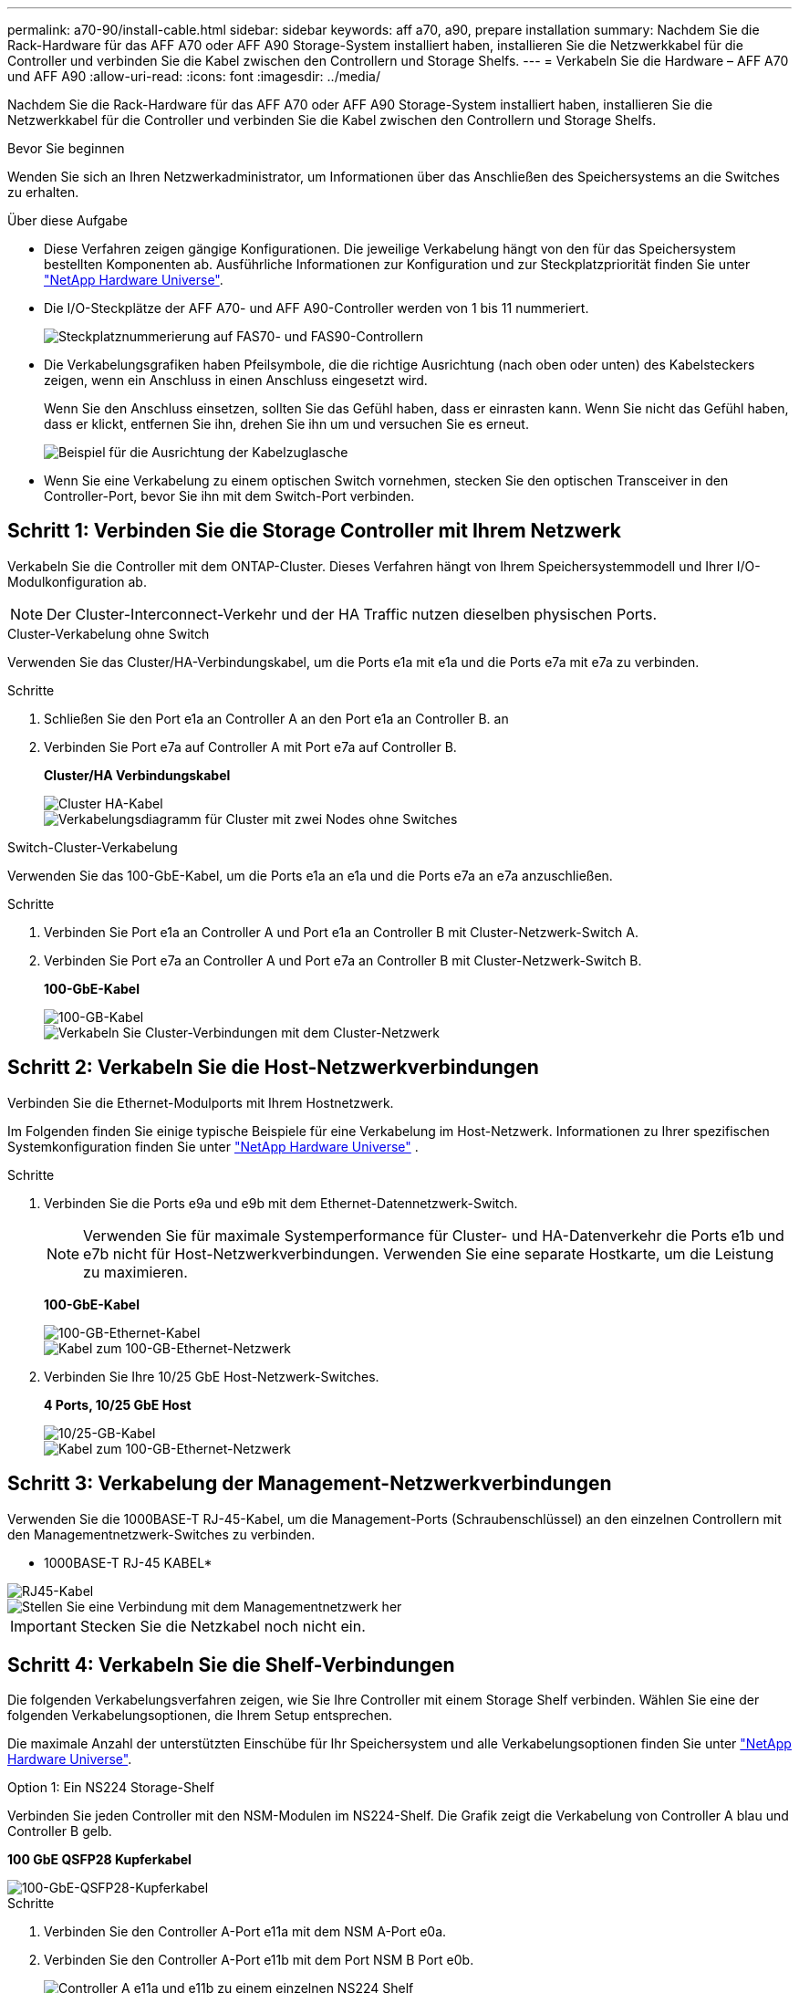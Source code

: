 ---
permalink: a70-90/install-cable.html 
sidebar: sidebar 
keywords: aff a70, a90, prepare installation 
summary: Nachdem Sie die Rack-Hardware für das AFF A70 oder AFF A90 Storage-System installiert haben, installieren Sie die Netzwerkkabel für die Controller und verbinden Sie die Kabel zwischen den Controllern und Storage Shelfs. 
---
= Verkabeln Sie die Hardware – AFF A70 und AFF A90
:allow-uri-read: 
:icons: font
:imagesdir: ../media/


[role="lead"]
Nachdem Sie die Rack-Hardware für das AFF A70 oder AFF A90 Storage-System installiert haben, installieren Sie die Netzwerkkabel für die Controller und verbinden Sie die Kabel zwischen den Controllern und Storage Shelfs.

.Bevor Sie beginnen
Wenden Sie sich an Ihren Netzwerkadministrator, um Informationen über das Anschließen des Speichersystems an die Switches zu erhalten.

.Über diese Aufgabe
* Diese Verfahren zeigen gängige Konfigurationen. Die jeweilige Verkabelung hängt von den für das Speichersystem bestellten Komponenten ab. Ausführliche Informationen zur Konfiguration und zur Steckplatzpriorität finden Sie unter link:https://hwu.netapp.com["NetApp Hardware Universe"^].
* Die I/O-Steckplätze der AFF A70- und AFF A90-Controller werden von 1 bis 11 nummeriert.
+
image::../media/drw_a1K_back_slots_labeled_ieops-2162.svg[Steckplatznummerierung auf FAS70- und FAS90-Controllern]

* Die Verkabelungsgrafiken haben Pfeilsymbole, die die richtige Ausrichtung (nach oben oder unten) des Kabelsteckers zeigen, wenn ein Anschluss in einen Anschluss eingesetzt wird.
+
Wenn Sie den Anschluss einsetzen, sollten Sie das Gefühl haben, dass er einrasten kann. Wenn Sie nicht das Gefühl haben, dass er klickt, entfernen Sie ihn, drehen Sie ihn um und versuchen Sie es erneut.

+
image::../media/drw_cable_pull_tab_direction_ieops-1699.svg[Beispiel für die Ausrichtung der Kabelzuglasche]

* Wenn Sie eine Verkabelung zu einem optischen Switch vornehmen, stecken Sie den optischen Transceiver in den Controller-Port, bevor Sie ihn mit dem Switch-Port verbinden.




== Schritt 1: Verbinden Sie die Storage Controller mit Ihrem Netzwerk

Verkabeln Sie die Controller mit dem ONTAP-Cluster. Dieses Verfahren hängt von Ihrem Speichersystemmodell und Ihrer I/O-Modulkonfiguration ab.


NOTE: Der Cluster-Interconnect-Verkehr und der HA Traffic nutzen dieselben physischen Ports.

[role="tabbed-block"]
====
.Cluster-Verkabelung ohne Switch
--
Verwenden Sie das Cluster/HA-Verbindungskabel, um die Ports e1a mit e1a und die Ports e7a mit e7a zu verbinden.

.Schritte
. Schließen Sie den Port e1a an Controller A an den Port e1a an Controller B. an
. Verbinden Sie Port e7a auf Controller A mit Port e7a auf Controller B.
+
*Cluster/HA Verbindungskabel*

+
image::../media/oie_cable_25Gb_Ethernet_SFP28_ieops-1069.png[Cluster HA-Kabel]

+
image::../media/drw_70-90_tnsc_cluster_cabling_ieops-1653.svg[Verkabelungsdiagramm für Cluster mit zwei Nodes ohne Switches]



--
.Switch-Cluster-Verkabelung
--
Verwenden Sie das 100-GbE-Kabel, um die Ports e1a an e1a und die Ports e7a an e7a anzuschließen.

.Schritte
. Verbinden Sie Port e1a an Controller A und Port e1a an Controller B mit Cluster-Netzwerk-Switch A.
. Verbinden Sie Port e7a an Controller A und Port e7a an Controller B mit Cluster-Netzwerk-Switch B.
+
*100-GbE-Kabel*

+
image::../media/oie_cable100_gbe_qsfp28.png[100-GB-Kabel]

+
image::../media/drw_70-90_switched_cluster_cabling_ieops-1657.svg[Verkabeln Sie Cluster-Verbindungen mit dem Cluster-Netzwerk]



--
====


== Schritt 2: Verkabeln Sie die Host-Netzwerkverbindungen

Verbinden Sie die Ethernet-Modulports mit Ihrem Hostnetzwerk.

Im Folgenden finden Sie einige typische Beispiele für eine Verkabelung im Host-Netzwerk. Informationen zu Ihrer spezifischen Systemkonfiguration finden Sie unter link:https://hwu.netapp.com["NetApp Hardware Universe"^] .

.Schritte
. Verbinden Sie die Ports e9a und e9b mit dem Ethernet-Datennetzwerk-Switch.
+

NOTE: Verwenden Sie für maximale Systemperformance für Cluster- und HA-Datenverkehr die Ports e1b und e7b nicht für Host-Netzwerkverbindungen. Verwenden Sie eine separate Hostkarte, um die Leistung zu maximieren.

+
*100-GbE-Kabel*

+
image::../media/oie_cable_sfp_gbe_copper.png[100-GB-Ethernet-Kabel]

+
image::../media/drw_70-90_network_cabling1_ieops-1654.svg[Kabel zum 100-GB-Ethernet-Netzwerk]

. Verbinden Sie Ihre 10/25 GbE Host-Netzwerk-Switches.
+
*4 Ports, 10/25 GbE Host*

+
image::../media/oie_cable_sfp_gbe_copper.png[10/25-GB-Kabel]

+
image::../media/drw_70-90_network_cabling2_ieops-1655.svg[Kabel zum 100-GB-Ethernet-Netzwerk]





== Schritt 3: Verkabelung der Management-Netzwerkverbindungen

Verwenden Sie die 1000BASE-T RJ-45-Kabel, um die Management-Ports (Schraubenschlüssel) an den einzelnen Controllern mit den Managementnetzwerk-Switches zu verbinden.

* 1000BASE-T RJ-45 KABEL*

image::../media/oie_cable_rj45.png[RJ45-Kabel]

image::../media/drw_70-90_management_connection_ieops-1656.svg[Stellen Sie eine Verbindung mit dem Managementnetzwerk her]


IMPORTANT: Stecken Sie die Netzkabel noch nicht ein.



== Schritt 4: Verkabeln Sie die Shelf-Verbindungen

Die folgenden Verkabelungsverfahren zeigen, wie Sie Ihre Controller mit einem Storage Shelf verbinden. Wählen Sie eine der folgenden Verkabelungsoptionen, die Ihrem Setup entsprechen.

Die maximale Anzahl der unterstützten Einschübe für Ihr Speichersystem und alle Verkabelungsoptionen finden Sie unter link:https://hwu.netapp.com["NetApp Hardware Universe"^].

[role="tabbed-block"]
====
.Option 1: Ein NS224 Storage-Shelf
--
Verbinden Sie jeden Controller mit den NSM-Modulen im NS224-Shelf. Die Grafik zeigt die Verkabelung von Controller A blau und Controller B gelb.

*100 GbE QSFP28 Kupferkabel*

image::../media/oie_cable100_gbe_qsfp28.png[100-GbE-QSFP28-Kupferkabel]

.Schritte
. Verbinden Sie den Controller A-Port e11a mit dem NSM A-Port e0a.
. Verbinden Sie den Controller A-Port e11b mit dem Port NSM B Port e0b.
+
image:../media/drw_a70-90_1shelf_cabling_a_ieops-1731.svg["Controller A e11a und e11b zu einem einzelnen NS224 Shelf"]

. Verbinden Sie den Port e11a von Controller B mit dem Port e0a von NSM B.
. Verbinden Sie den Port e11b des Controllers B mit dem Port e0b des NSM A.
+
image:../media/drw_a70-90_1shelf_cabling_b_ieops-1732.svg["Controller B e11a und e11b zu einem einzelnen NS224 Shelf"]



--
.Option 2: Zwei NS224 Storage-Shelfs
--
Verbinden Sie jeden Controller mit den NSM-Modulen beider NS224-Shelfs. Die Grafik zeigt die Verkabelung von Controller A blau und Controller B gelb.

*100 GbE QSFP28 Kupferkabel*

image::../media/oie_cable100_gbe_qsfp28.png[100-GbE-QSFP28-Kupferkabel]

.Schritte
. Verbinden Sie auf Controller A die folgenden Ports:
+
.. Verbinden Sie Port e11a mit Shelf 1, NSM A Port e0a.
.. Verbinden Sie den Port e11b mit Shelf 2, den NSM B Port e0b.
.. Verbinden Sie Port e8a mit Shelf 2, NSM A Port e0a.
.. Verbinden Sie Port e8b mit Shelf 1, NSM B Port e0b.
+
image:../media/drw_a70-90_2shelf_cabling_a_ieops-1733.svg["Controller-zu-Shelf-Verbindungen für Controller A"]



. Verbinden Sie an Controller B die folgenden Ports:
+
.. Verbinden Sie Port e11a mit Shelf 1, NSM B Port e0a.
.. Verbinden Sie Port e11b mit Shelf 2, NSM A Port e0b.
.. Verbinden Sie Port e8a mit Shelf 2, NSM B Port e0a.
.. Verbinden Sie Port e8b mit Shelf 1, NSM A Port e0b.
+
image:../media/drw_a70-90_2shelf_cabling_b_ieops-1734.svg["Controller-zu-Shelf-Verbindungen für Controller B"]





--
====
.Was kommt als Nächstes?
Nachdem Sie die Hardware für Ihr AFF A70- oder AFF A90-System verkabelt haben, können Sie link:install-power-hardware.html["Schalten Sie das AFF A70- oder AFF A90-Speichersystem ein"].
